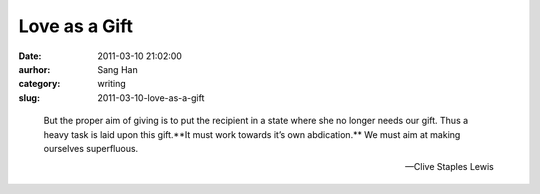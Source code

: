 Love as a Gift
##############
:date: 2011-03-10 21:02:00
:aurhor: Sang Han
:category: writing
:slug: 2011-03-10-love-as-a-gift

..

    But the proper aim of giving is to put the recipient in a state where
    she no longer needs our gift. Thus a heavy task is laid upon this
    gift.**It must work towards it’s own abdication.** We must aim at
    making ourselves superfluous.

    --Clive Staples Lewis
